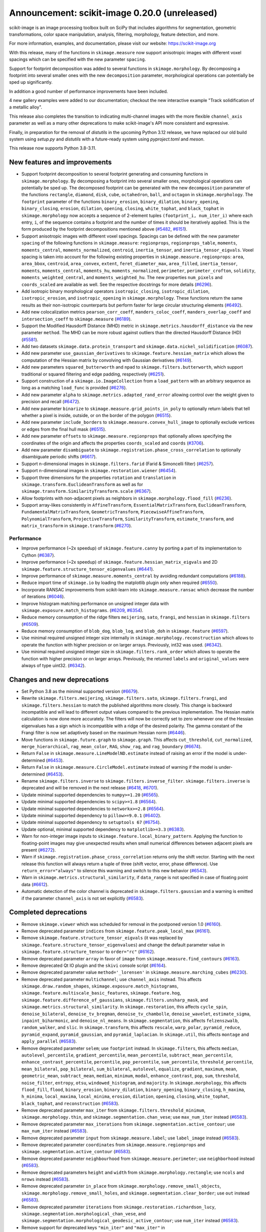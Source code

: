 Announcement: scikit-image 0.20.0 (unreleased)
==============================================

scikit-image is an image processing toolbox built on SciPy that includes algorithms
for segmentation, geometric transformations, color space manipulation,
analysis, filtering, morphology, feature detection, and more.

For more information, examples, and documentation, please visit our website:
https://scikit-image.org

With this release, many of the functions in ``skimage.measure`` now support
anisotropic images with different voxel spacings which can be specified with
the new parameter ``spacing``.

Support for footprint decomposition was added to several functions in
``skimage.morphology``. By decomposing a footprint into several smaller ones
with the new ``decomposition`` parameter, morphological operations can
potentially be sped up significantly.

In addition a good number of performance improvements have been included.

4 new gallery examples were added to our documentation; checkout the new
interactive example "Track solidification of a metallic alloy".

This release also completes the transition to indicating multi-channel images
with the more flexible ``channel_axis`` parameter as well as a many other
deprecations to make scikit-image's API more consistent and expressive.

Finally, in preparation for the removal of `distutils` in the upcoming Python 3.12
release, we have replaced our old build system using `setup.py` and `distutils` with
a future-ready system using `pyproject.toml` and `meson`.

This release now supports Python 3.8-3.11.

New features and improvements
-----------------------------
.. Anything new or improved - including performance - that is covered by our API.

- Support footprint decomposition to several footprint generating and consuming functions in ``skimage.morphology``.
  By decomposing a footprint into several smaller ones, morphological operations can potentially be sped up.
  The decomposed footprint can be generated with the new ``decomposition`` parameter of the functions ``rectangle``, ``diamond``, ``disk``, ``cube``, ``octahedron``, ``ball``, and ``octagon`` in ``skimage.morphology``.
  The ``footprint`` parameter of the functions ``binary_erosion``, ``binary_dilation``, ``binary_opening``, ``binary_closing``, ``erosion``, ``dilation``, ``opening``, ``closing``, ``white_tophat``, and ``black_tophat`` in ``skimage.morphology`` now accepts a sequence of 2-element tuples ``(footprint_i, num_iter_i)`` where each entry, ``i``, of the sequence contains a footprint and the number of times it should be iteratively applied. This is the form produced by the footprint decompositions mentioned above
  (`#5482 <https://github.com/scikit-image/scikit-image/pull/5482>`_, `#6151 <https://github.com/scikit-image/scikit-image/pull/6151>`_).
- Support anisotropic images with different voxel spacings.
  Spacings can be defined with the new parameter ``spacing`` of the following functions in ``skimage.measure``: ``regionprops``, ``regionprops_table``, ``moments``, ``moments_central``, ``moments_normalized``, ``centroid``, ``inertia_tensor``, and ``inertia_tensor_eigvals``.
  Voxel spacing is taken into account for the following existing properties in ``skimage.measure.regionprops``: ``area``, ``area_bbox``, ``centroid``, ``area_convex``, ``extent``, ``feret_diameter_max``, ``area_filled``, ``inertia_tensor``, ``moments``, ``moments_central``, ``moments_hu``, ``moments_normalized``, ``perimeter``, ``perimeter_crofton``, ``solidity``, ``moments_weighted_central``, and ``moments_weighted_hu``.
  The new properties ``num_pixels`` and ``coords_scaled`` are available as well.
  See the respective docstrings for more details
  (`#6296 <https://github.com/scikit-image/scikit-image/pull/6296>`_).
- Add isotropic binary morphological operators ``isotropic_closing``, ``isotropic_dilation``, ``isotropic_erosion``, and ``isotropic_opening`` in ``skimage.morphology``.
  These functions return the same results as their non-isotropic counterparts but perform faster for large circular structuring elements
  (`#6492 <https://github.com/scikit-image/scikit-image/pull/6492>`_).
- Add new colocalization metrics ``pearson_corr_coeff``, ``manders_coloc_coeff``, ``manders_overlap_coeff`` and ``intersection_coeff`` to ``skimage.measure``
  (`#6189 <https://github.com/scikit-image/scikit-image/pull/6189>`_).
- Support the Modified Hausdorff Distance (MHD) metric in ``skimage.metrics.hausdorff_distance`` via the new parameter ``method``.
  The MHD can be more robust against outliers than the directed Hausdorff Distance (HD)
  (`#5581 <https://github.com/scikit-image/scikit-image/pull/5581>`_).
- Add two datasets ``skimage.data.protein_transport`` and ``skimage.data.nickel_solidification``
  (`#6087 <https://github.com/scikit-image/scikit-image/pull/6087>`_).
- Add new parameter ``use_gaussian_derivatives`` to ``skimage.feature.hessian_matrix`` which allows the computation of the Hessian matrix by convolving with Gaussian derivatives
  (`#6149 <https://github.com/scikit-image/scikit-image/pull/6149>`_).
- Add new parameters ``squared_butterworth`` and ``npad`` to ``skimage.filters.butterworth``, which support traditional or squared filtering and edge padding, respectively
  (`#6251 <https://github.com/scikit-image/scikit-image/pull/6251>`_).
- Support construction of a ``skimage.io.ImageCollection`` from a ``load_pattern`` with an arbitrary sequence as long as a matching ``load_func`` is provided
  (`#6276 <https://github.com/scikit-image/scikit-image/pull/6276>`_).
- Add new parameter ``alpha`` to ``skimage.metrics.adapted_rand_error`` allowing control over the weight given to precision and recall
  (`#6472 <https://github.com/scikit-image/scikit-image/pull/6472>`_).
- Add new parameter ``binarize`` to ``skimage.measure.grid_points_in_poly`` to optionally return labels that tell whether a pixel is inside, outside, or on the border of the polygon
  (`#6515 <https://github.com/scikit-image/scikit-image/pull/6515>`_).
- Add new parameter ``include_borders`` to ``skimage.measure.convex_hull_image`` to optionally exclude vertices or edges from the final hull mask
  (`#6515 <https://github.com/scikit-image/scikit-image/pull/6515>`_).
- Add new parameter ``offsets`` to ``skimage.measure.regionprops`` that optionally allows specifying the coordinates of the origin and affects the properties ``coords_scaled`` and ``coords``
  (`#3706 <https://github.com/scikit-image/scikit-image/pull/3706>`_).
- Add new parameter ``disambiguate`` to ``skimage.registration.phase_cross_correlation`` to optionally disambiguate periodic shifts
  (`#6617 <https://github.com/scikit-image/scikit-image/pull/6617>`_).
- Support n-dimensional images in ``skimage.filters.farid`` (Farid & Simoncelli filter)
  (`#6257 <https://github.com/scikit-image/scikit-image/pull/6257>`_).
- Support n-dimensional images in ``skimage.restoration.wiener``
  (`#6454 <https://github.com/scikit-image/scikit-image/pull/6454>`_).
- Support three dimensions for the properties ``rotation`` and ``translation`` in ``skimage.transform.EuclideanTransform`` as well as for ``skimage.transform.SimilarityTransform.scale``
  (`#6367 <https://github.com/scikit-image/scikit-image/pull/6367>`_).
- Allow footprints with non-adjacent pixels as neighbors in ``skimage.morphology.flood_fill``
  (`#6236 <https://github.com/scikit-image/scikit-image/pull/6236>`_).
- Support array-likes consistently in ``AffineTransform``, ``EssentialMatrixTransform``, ``EuclideanTransform``, ``FundamentalMatrixTransform``, ``GeometricTransform``, ``PiecewiseAffineTransform``, ``PolynomialTransform``, ``ProjectiveTransform``, ``SimilarityTransform``, ``estimate_transform``, and ``matrix_transform`` in ``skimage.transform``
  (`#6270 <https://github.com/scikit-image/scikit-image/pull/6270>`_).

Performance
~~~~~~~~~~~
- Improve performance (~2x speedup) of ``skimage.feature.canny`` by porting a part of its implementation to Cython
  (`#6387 <https://github.com/scikit-image/scikit-image/pull/6387>`_).
- Improve performance (~2x speedup) of ``skimage.feature.hessian_matrix_eigvals`` and 2D ``skimage.feature.structure_tensor_eigenvalues``
  (`#6441 <https://github.com/scikit-image/scikit-image/pull/6441>`_).
- Improve performance of ``skimage.measure.moments_central`` by avoiding redundant computations
  (`#6188 <https://github.com/scikit-image/scikit-image/pull/6188>`_).
- Reduce import time of ``skimage.io`` by loading the matplotlib plugin only when required
  (`#6550 <https://github.com/scikit-image/scikit-image/pull/6550>`_).
- Incorporate RANSAC improvements from scikit-learn into ``skimage.measure.ransac`` which decrease the number of iterations
  (`#6046 <https://github.com/scikit-image/scikit-image/pull/6046>`_).
- Improve histogram matching performance on unsigned integer data with ``skimage.exposure.match_histograms``.
  (`#6209 <https://github.com/scikit-image/scikit-image/pull/6209>`_, `#6354 <https://github.com/scikit-image/scikit-image/pull/6354>`_).
- Reduce memory consumption of the ridge filters ``meijering``, ``sato``, ``frangi``, and ``hessian`` in ``skimage.filters``
  (`#6509 <https://github.com/scikit-image/scikit-image/pull/6509>`_).
- Reduce memory consumption of ``blob_dog``, ``blob_log``, and ``blob_doh`` in ``skimage.feature``
  (`#6597 <https://github.com/scikit-image/scikit-image/pull/6597>`_).
- Use minimal required unsigned integer size internally in ``skimage.morphology.reconstruction`` which allows to operate the function with higher precision or on larger arrays.
  Previously, int32 was used.
  (`#6342 <https://github.com/scikit-image/scikit-image/pull/6342>`_).
- Use minimal required unsigned integer size in ``skimage.filters.rank_order`` which allows to operate the function with higher precision or on larger arrays.
  Previously, the returned ``labels`` and ``original_values`` were always of type uint32.
  (`#6342 <https://github.com/scikit-image/scikit-image/pull/6342>`_).

Changes and new deprecations
----------------------------
- Set Python 3.8 as the minimal supported version
  (`#6679 <https://github.com/scikit-image/scikit-image/pull/6679>`_).
- Rewrite ``skimage.filters.meijering``, ``skimage.filters.sato``,
  ``skimage.filters.frangi``, and ``skimage.filters.hessian`` to match the published algorithms more closely.
  This change is backward incompatible and will lead to different output values compared to the previous implementation.
  The Hessian matrix calculation is now done more accurately.
  The filters will now be correctly set to zero whenever one of the Hessian eigenvalues has a sign which is incompatible with a ridge of the desired polarity.
  The gamma constant of the Frangi filter is now set adaptively based on the maximum Hessian norm
  (`#6446 <https://github.com/scikit-image/scikit-image/pull/6446>`_).
- Move functions in ``skimage.future.graph`` to ``skimage.graph``. This affects ``cut_threshold``, ``cut_normalized``, ``merge_hierarchical``, ``rag_mean_color``, ``RAG``, ``show_rag``, and ``rag_boundary``
  (`#6674 <https://github.com/scikit-image/scikit-image/pull/6674>`_).
- Return ``False`` in ``skimage.measure.LineModelND.estimate`` instead of raising an error if the model is under-determined
  (`#6453 <https://github.com/scikit-image/scikit-image/pull/6453>`_).
- Return ``False`` in ``skimage.measure.CircleModel.estimate`` instead of warning if the model is under-determined
  (`#6453 <https://github.com/scikit-image/scikit-image/pull/6453>`_).
- Rename ``skimage.filters.inverse`` to ``skimage.filters.inverse_filter``.
  ``skimage.filters.inverse`` is deprecated and will be removed in the next release
  (`#6418 <https://github.com/scikit-image/scikit-image/pull/6418>`_, `#6701 <https://github.com/scikit-image/scikit-image/pull/6701>`_).
- Update minimal supported dependencies to ``numpy>=1.20``
  (`#6565 <https://github.com/scikit-image/scikit-image/pull/6565>`_).
- Update minimal supported dependencies to ``scipy>=1.8``
  (`#6564 <https://github.com/scikit-image/scikit-image/pull/6564>`_).
- Update minimal supported dependencies to ``networkx>=2.8``
  (`#6564 <https://github.com/scikit-image/scikit-image/pull/6564>`_).
- Update minimal supported dependency to ``pillow>=9.0.1``
  (`#6402 <https://github.com/scikit-image/scikit-image/pull/6402>`_).
- Update minimal supported dependency to ``setuptools 67``
  (`#6754 <https://github.com/scikit-image/scikit-image/pull/6754>`_).
- Update optional, minimal supported dependency to ``matplotlib>=3.3``
  (`#6383 <https://github.com/scikit-image/scikit-image/pull/6383>`_).
- Warn for non-integer image inputs to ``skimage.feature.local_binary_pattern``.
  Applying the function to floating-point images may give unexpected results when small numerical differences between adjacent pixels are present
  (`#6272 <https://github.com/scikit-image/scikit-image/pull/6272>`_).
- Warn if ``skimage.registration.phase_cross_correlation`` returns only the shift vector.
  Starting with the next release this function will always return a tuple of three (shift vector, error, phase difference).
  Use ``return_error="always"`` to silence this warning and switch to this new behavior
  (`#6543 <https://github.com/scikit-image/scikit-image/pull/6543>`_).
- Warn in ``skimage.metrics.structural_similarity``, if ``data_range`` is not specified in case of floating point data
  (`#6612 <https://github.com/scikit-image/scikit-image/pull/6612>`_).
- Automatic detection of the color channel is deprecated in ``skimage.filters.gaussian`` and a warning is emitted if the parameter ``channel_axis`` is not set explicitly
  (`#6583 <https://github.com/scikit-image/scikit-image/pull/6583>`_).

Completed deprecations
----------------------
- Remove ``skimage.viewer`` which was scheduled for removal in the postponed version 1.0
  (`#6160 <https://github.com/scikit-image/scikit-image/pull/6160>`_).
- Remove deprecated parameter ``indices`` from ``skimage.feature.peak_local_max``
  (`#6161 <https://github.com/scikit-image/scikit-image/pull/6161>`_).
- Remove ``skimage.feature.structure_tensor_eigvals`` (it was replaced by ``skimage.feature.structure_tensor_eigenvalues``) and change the default parameter value in ``skimage.feature.structure_tensor`` to ``order="rc"``
  (`#6162 <https://github.com/scikit-image/scikit-image/pull/6162>`_).
- Remove deprecated parameter ``array`` in favor of ``image`` from ``skimage.measure.find_contours``
  (`#6163 <https://github.com/scikit-image/scikit-image/pull/6163>`_).
- Remove deprecated Qt IO plugin and the ``skivi`` console script
  (`#6164 <https://github.com/scikit-image/scikit-image/pull/6164>`_).
- Remove deprecated parameter value ``method='_lorensen'`` in ``skimage.measure.marching_cubes``
  (`#6230 <https://github.com/scikit-image/scikit-image/pull/6230>`_).
- Remove deprecated parameter ``multichannel``; use ``channel_axis`` instead.
  This affects ``skimage.draw.random_shapes``, ``skimage.exposure.match_histograms``, ``skimage.feature.multiscale_basic_features``, ``skimage.feature.hog``, ``skimage.feature.difference_of_gaussians``, ``skimage.filters.unsharp_mask``, and ``skimage.metrics.structural_similarity``.
  In ``skimage.restoration``, this affects ``cycle_spin``, ``denoise_bilateral``, ``denoise_tv_bregman``, ``denoise_tv_chambolle``, ``denoise_wavelet``, ``estimate_sigma``, ``inpaint_biharmonic``, and ``denoise_nl_means``.
  In ``skimage.segmentation``, this affects ``felzenszwalb``, ``random_walker``, and ``slic``.
  In ``skimage.transform``, this affects ``rescale``, ``warp_polar``, ``pyramid_reduce``, ``pyramid_expand``, ``pyramid_gaussian``, and ``pyramid_laplacian``.
  In ``skimage.util``, this affects ``montage`` and ``apply_parallel``
  (`#6583 <https://github.com/scikit-image/scikit-image/pull/6583>`_).
- Remove deprecated parameter ``selem``; use ``footprint`` instead.
  In ``skimage.filters``, this affects ``median``, ``autolevel_percentile``, ``gradient_percentile``, ``mean_percentile``, ``subtract_mean_percentile``, ``enhance_contrast_percentile``, ``percentile``, ``pop_percentile``, ``sum_percentile``, ``threshold_percentile``, ``mean_bilateral``, ``pop_bilateral``, ``sum_bilateral``, ``autolevel``, ``equalize``, ``gradient``, ``maximum``, ``mean``, ``geometric_mean``, ``subtract_mean``, ``median``, ``minimum``, ``modal``, ``enhance_contrast``, ``pop``, ``sum``, ``threshold``, ``noise_filter``, ``entropy``, ``otsu``, ``windowed_histogram``, and ``majority``.
  In ``skimage.morphology``, this affects ``flood_fill``, ``flood``, ``binary_erosion``, ``binary_dilation``, ``binary_opening``, ``binary_closing``, ``h_maxima``, ``h_minima``, ``local_maxima``, ``local_minima``, ``erosion``, ``dilation``, ``opening``, ``closing``, ``white_tophat``, ``black_tophat``, and ``reconstruction``
  (`#6583 <https://github.com/scikit-image/scikit-image/pull/6583>`_).
- Remove deprecated parameter ``max_iter`` from ``skimage.filters.threshold_minimum``, ``skimage.morphology.thin``, and ``skimage.segmentation.chan_vese``;
  use ``max_num_iter`` instead
  (`#6583 <https://github.com/scikit-image/scikit-image/pull/6583>`_).
- Remove deprecated parameter ``max_iterations`` from ``skimage.segmentation.active_contour``;
  use ``max_num_iter`` instead
  (`#6583 <https://github.com/scikit-image/scikit-image/pull/6583>`_).
- Remove deprecated parameter ``input`` from ``skimage.measure.label``;
  use ``label_image`` instead
  (`#6583 <https://github.com/scikit-image/scikit-image/pull/6583>`_).
- Remove deprecated parameter ``coordinates`` from ``skimage.measure.regionprops`` and ``skimage.segmentation.active_contour``
  (`#6583 <https://github.com/scikit-image/scikit-image/pull/6583>`_).
- Remove deprecated parameter ``neighbourhood`` from ``skimage.measure.perimeter``;
  use ``neighborhood`` instead
  (`#6583 <https://github.com/scikit-image/scikit-image/pull/6583>`_).
- Remove deprecated parameters ``height`` and ``width`` from ``skimage.morphology.rectangle``;
  use ``ncols`` and ``nrows`` instead
  (`#6583 <https://github.com/scikit-image/scikit-image/pull/6583>`_).
- Remove deprecated parameter ``in_place`` from ``skimage.morphology.remove_small_objects``, ``skimage.morphology.remove_small_holes``, and ``skimage.segmentation.clear_border``; use ``out`` instead
  (`#6583 <https://github.com/scikit-image/scikit-image/pull/6583>`_).
- Remove deprecated parameter ``iterations`` from ``skimage.restoration.richardson_lucy``, ``skimage.segmentation.morphological_chan_vese``, and ``skimage.segmentation.morphological_geodesic_active_contour``; use ``num_iter`` instead
  (`#6583 <https://github.com/scikit-image/scikit-image/pull/6583>`_).
- Remove support for deprecated keys ``"min_iter"`` and ``"max_iter"`` in ``skimage.restoration.unsupervised_wiener``'s parameter ``user_params``; use ``"min_num_iter"`` and ``"max_num_iter"`` instead
  (`#6583 <https://github.com/scikit-image/scikit-image/pull/6583>`_).
- Remove deprecated functions ``greycomatrix`` and ``greycoprops`` from ``skimage.feature``
  (`#6583 <https://github.com/scikit-image/scikit-image/pull/6583>`_).
- Remove deprecated submodules ``skimage.morphology.grey`` and ``skimage.morphology.greyreconstruct``; use ``skimage.morphology`` instead
  (`#6583 <https://github.com/scikit-image/scikit-image/pull/6583>`_).
- Remove deprecated submodule ``skimage.morphology.selem``; use ``skimage.morphology.footprints`` instead
  (`#6583 <https://github.com/scikit-image/scikit-image/pull/6583>`_).
- Remove deprecated ``skimage.future.graph.ncut`` (it was replaced by ``skimage.graph.cut_normalized``)
  (`#6685 <https://github.com/scikit-image/scikit-image/pull/6685>`_).

Bug fixes
---------
.. Only fixes to unexpected behavior in our public API. Exclude things such as fixes to the CI or documentation.

- Fix round-off error in ``skimage.exposure.adjust_gamma``
  (`#6285 <https://github.com/scikit-image/scikit-image/pull/6285>`_).
- Round and convert output coordinates of ``skimage.draw.rectangle`` to ``int`` even if the input coordinates use ``float``.
  This fix ensures that the output can be used for indexing similar to other draw functions
  (`#6501 <https://github.com/scikit-image/scikit-image/pull/6501>`_).
- Avoid unexpected exclusion of peaks near the image border in ``skimage.feature.peak_local_max`` if the peak value is smaller 0
  (`#6502 <https://github.com/scikit-image/scikit-image/pull/6502>`_).
- Avoid anti-aliasing in ``skimage.transform.resize`` by default when using nearest neighbor interpolation (``order == 0``) with an integer input data type
  (`#6503 <https://github.com/scikit-image/scikit-image/pull/6503>`_).
- Use mask during rescaling in ``skimage.segmentation.slic``.
  Previously, the mask was ignored when rescaling the image to make choice of compactness insensitive to the image values.
  The new behavior makes it possible to mask values such as `numpy.nan` or `numpy.infinity`.
  Additionally, raise an error if the input ``image`` has two dimensions and a ``channel_axis`` is specified - indicating that the image is multi-channel
  (`#6525 <https://github.com/scikit-image/scikit-image/pull/6525>`_).
- Fix unexpected error when passing a tuple to the parameter ``exclude_border`` in ``skimage.feature.blog_dog`` and ``skimage.feature.blob_log``
  (`#6533 <https://github.com/scikit-image/scikit-image/pull/6533>`_).
- Raise a specific error message in ``skimage.segmentation.random_walker`` if no seeds are provided as positive values in the parameter ``labels``
  (`#6562 <https://github.com/scikit-image/scikit-image/pull/6562>`_).
- Raise a specific error message when accessing region properties from ``skimage.measure.regionprops`` when the required  ``intensity_image`` is unavailable
  (`#6584 <https://github.com/scikit-image/scikit-image/pull/6584>`_).
- Avoid errors in ``skimage.feature.ORB.detect_and_extract`` by breaking early if the octave image is too small
  (`#6590 <https://github.com/scikit-image/scikit-image/pull/6590>`_).
- Fix ``skimage.restoration.inpaint_biharmonic`` for images with Fortran-ordered memory layout
  (`#6263 <https://github.com/scikit-image/scikit-image/pull/6263>`_).
- Fix automatic detection of the color channel in ``skimage.filters.gaussian`` (this behavior is deprecated, see new deprecations)
  (`#6583 <https://github.com/scikit-image/scikit-image/pull/6583>`_).
- Fix stacklevel of warning in ``skimage.color.lab2rgb``
  (`#6616 <https://github.com/scikit-image/scikit-image/pull/6616>`_).
- Fix the order of return values for ``skimage.feature.hessian_matrix`` and raise an error if ``order='xy'`` is requested for images with more than 2 dimensions
  (`#6624 <https://github.com/scikit-image/scikit-image/pull/6624>`_).
- Fix misleading exception in functions in ``skimage.filters.rank`` that did
  not mention that 2D images are also supported
  (`#6666 <https://github.com/scikit-image/scikit-image/pull/6666>`_).
- Fix in-place merging of wheights in ``skimage.graph.RAG.merge_nodes``
  (`#6692 <https://github.com/scikit-image/scikit-image/pull/6692>`_).
- Fix growing memory error and silence compiler warning in internal ``heappush`` function
  (`#6727 <https://github.com/scikit-image/scikit-image/pull/6727>`_).
- Fix compiliation warning about struct initialization in `Cascade.detect_multi_scale`
  (`#6728 <https://github.com/scikit-image/scikit-image/pull/6728>`_).

Documentation
-------------
.. Everything regarding the documentation that is visible to users.

New
~~~
- Add gallery example "Decompose flat footprints (structuring elements)"
  (`#6151 <https://github.com/scikit-image/scikit-image/pull/6151>`_).
- Add gallery example "Butterworth Filters" and improve docstring of ``skimage.filters.butterworth``
  (`#6251 <https://github.com/scikit-image/scikit-image/pull/6251>`_).
- Add gallery example "Render text onto an image"
  (`#6431 <https://github.com/scikit-image/scikit-image/pull/6431>`_).
- Add gallery example "Track solidification of a metallic alloy"
  (`#6469 <https://github.com/scikit-image/scikit-image/pull/6469>`_).
- Add gallery example "Colocalization metrics"
  (`#6189 <https://github.com/scikit-image/scikit-image/pull/6189>`_).
- Add support page (``.github/SUPPORT.md``) to help users from GitHub find appropriate support resources
  (`#6171 <https://github.com/scikit-image/scikit-image/pull/6171>`_, `#6575 <https://github.com/scikit-image/scikit-image/pull/6575>`_).
- Add ``CITATION.bib`` to repository to help with citing scikit-image
  (`#6195 <https://github.com/scikit-image/scikit-image/pull/6195>`_).
- Add usage instructions for new Meson-based build system with ``dev.py``
  (`#6600 <https://github.com/scikit-image/scikit-image/pull/6600>`_).

Improved & updated
~~~~~~~~~~~~~~~~~~
- Improve gallery example "Measure perimeters with different estimators"
  (`#6200 <https://github.com/scikit-image/scikit-image/pull/6200>`_, `#6121 <https://github.com/scikit-image/scikit-image/pull/6121>`_).
- Adapt gallery example "Build image pyramids" to more diversified shaped images and downsample factors
  (`#6293 <https://github.com/scikit-image/scikit-image/pull/6293>`_).
- Adapt gallery example "Explore 3D images (of cells)" with interactive slice explorer using plotly
  (`#4953 <https://github.com/scikit-image/scikit-image/pull/4953>`_).
- Clarify meaning of the ``weights`` term and rewrite docstrings of ``skimage.restoration.denoise_tv_bregman`` and ``skimage.restoration.denoise_tv_chambolle``
  (`#6544 <https://github.com/scikit-image/scikit-image/pull/6544>`_).
- Describe the behavior of ``skimage.io.MultiImage`` more precisely in its docstring
  (`#6290 <https://github.com/scikit-image/scikit-image/pull/6290>`_, `#6292 <https://github.com/scikit-image/scikit-image/pull/6292>`_).
- Clarify that the enabled ``watershed_line`` parameter will not catch borders between adjacent marker regions in ``skimage.segmentation.watershed``
  (`#6280 <https://github.com/scikit-image/scikit-image/pull/6280>`_).
- Clarify that ``skimage.morphology.skeletonize`` accepts an ``image`` of any input type
  (`#6322 <https://github.com/scikit-image/scikit-image/pull/6322>`_).
- Use gridded thumbnails in our gallery to demonstrate the different images and datasets available in ``skimage.data``
  (`#6298 <https://github.com/scikit-image/scikit-image/pull/6298>`_, `#6300 <https://github.com/scikit-image/scikit-image/pull/6300>`_, `#6301 <https://github.com/scikit-image/scikit-image/pull/6301>`_).
- Tweak ``balance`` in the docstring example of ``skimage.restoration.wiener`` for a less blurry result
  (`#6265 <https://github.com/scikit-image/scikit-image/pull/6265>`_).
- Document support for Path objects in ``skimage.io.imread`` and ``skimage.io.imsave``
  (`#6361 <https://github.com/scikit-image/scikit-image/pull/6361>`_).
- Improve error message in ``skimage.filters.threshold_multiotsu`` if the discretized image cannot be thresholded
  (`#6375 <https://github.com/scikit-image/scikit-image/pull/6375>`_).
- Show original unlabeled image as well in the gallery example "Expand segmentation labels without overlap"
  (`#6396 <https://github.com/scikit-image/scikit-image/pull/6396>`_).
- Document refactoring of ``grey*`` to ``skimage.feature.graymatrix`` and ``skimage.feature.graycoprops`` in the release 0.19
  (`#6420 <https://github.com/scikit-image/scikit-image/pull/6420>`_).
- Document inclusion criteria for new functionality in core developer guide
  (`#6488 <https://github.com/scikit-image/scikit-image/pull/6488>`_).
- Print the number of segments after applying the Watershed in the gallery example "Comparison of segmentation and superpixel algorithms"
  (`#6535 <https://github.com/scikit-image/scikit-image/pull/6535>`_).
- Replace issue templates with issue forms
  (`#6554 <https://github.com/scikit-image/scikit-image/pull/6554>`_, `#6576 <https://github.com/scikit-image/scikit-image/pull/6576>`_).
- Expand reviewer guidelines in pull request template
  (`#6208 <https://github.com/scikit-image/scikit-image/pull/6208>`_).
- Provide pre-commit PR instructions in pull request template
  (`#6578 <https://github.com/scikit-image/scikit-image/pull/6578>`_).
- Warn about and explain the handling of floating-point data in the docstring of ``skimage.metricts.structural_similarity``
  (`#6595 <https://github.com/scikit-image/scikit-image/pull/6595>`_).
- Fix intensity autoscaling in animated ``imshow`` in gallery example "Measure fluorescence intensity at the nuclear envelope"
  (`#6599 <https://github.com/scikit-image/scikit-image/pull/6599>`_).
- Clarify dependency on ``scikit-image[data]`` and pooch in ``INSTALL.rst``
  (`#6619 <https://github.com/scikit-image/scikit-image/pull/6619>`_).
- Don't use confusing loop in installation instructions for conda
  (`#6672 <https://github.com/scikit-image/scikit-image/pull/6672>`_).
- Document value ranges of L*a*b* and L*Ch in ``lab2xyz``, ``rgb2lab``, ``lab2lch``, and ``lch2lab`` in ``skimage.color``
  (`#6688 <https://github.com/scikit-image/scikit-image/pull/6688>`_, `#6697 <https://github.com/scikit-image/scikit-image/pull/6697>`_, `#6719 <https://github.com/scikit-image/scikit-image/pull/6719>`_).
- Use more consistent style in docstring of ``skimage.feature.local_binary_pattern``
  (`#6736 <https://github.com/scikit-image/scikit-image/pull/6736>`_).

Fixes, spelling & minor tweaks
~~~~~~~~~~~~~~~~~~~~~~~~~~~~~~
- Remove deprecated reference and use ``skimage.measure.marching_cubes`` in gallery example "Marching Cubes"
  (`#6377 <https://github.com/scikit-image/scikit-image/pull/6377>`_).
- List only the two primary OS-independent methods of installing scikit-image
  (`#6557 <https://github.com/scikit-image/scikit-image/pull/6557>`_, `#6560 <https://github.com/scikit-image/scikit-image/pull/6560>`_).
- Fix description of ``connectivity`` parameter in the docstring of ``skimage.morphology.flood``
  (`#6534 <https://github.com/scikit-image/scikit-image/pull/6534>`_).
- Fix formatting in the docstring of ``skimage.metrics.hausdorff_distance``
  (`#6203 <https://github.com/scikit-image/scikit-image/pull/6203>`_).
- Fix typo in docstring of ``skimage.measure.moments_hu``
  (`#6016 <https://github.com/scikit-image/scikit-image/pull/6016>`_).
- Fix formatting of mode parameter in ``skimage.util.random_noise``
  (`#6532 <https://github.com/scikit-image/scikit-image/pull/6532>`_).
- Fix broken links in SKIP 3
  (`#6445 <https://github.com/scikit-image/scikit-image/pull/6445>`_).
- Fix broken link in docstring of ``skimage.filters.sobel``
  (`#6474 <https://github.com/scikit-image/scikit-image/pull/6474>`_).
- Change "neighbour" to EN-US spelling "neighbor"
  (`#6204 <https://github.com/scikit-image/scikit-image/pull/6204>`_).
- Add missing copyrights to LICENSE.txt and use formatting according to SPDX identifiers
  (`#6419 <https://github.com/scikit-image/scikit-image/pull/6419>`_).
- Include ``skimage.morphology.footprint_from_sequence`` in the public API documentation
  (`#6555 <https://github.com/scikit-image/scikit-image/pull/6555>`_).
- Correct note about return type in the docstring of ``skimage.exposure.rescale_intensity``
  (`#6582 <https://github.com/scikit-image/scikit-image/pull/6582>`_).
- Stop using the ``git://`` connection protocol and remove references to it
  (`#6201 <https://github.com/scikit-image/scikit-image/pull/6201>`_, `#6283 <https://github.com/scikit-image/scikit-image/pull/6283>`_).
- Update scikit-image's mailing addresses to the new domain discuss.scientific-python.org
  (`#6255 <https://github.com/scikit-image/scikit-image/pull/6255>`_).
- Remove references to deprecated mailing list in ``doc/source/user_guide/getting_help.rst``
  (`#6575 <https://github.com/scikit-image/scikit-image/pull/6575>`_).
- Use "center" in favor of "centre", and "color" in favor of "colour" gallery examples
  (`#6421 <https://github.com/scikit-image/scikit-image/pull/6421>`_, `#6422 <https://github.com/scikit-image/scikit-image/pull/6422>`_).
- Replace reference to ``api_changes.rst`` with ``release_dev.rst``
  (`#6495 <https://github.com/scikit-image/scikit-image/pull/6495>`_).
- Clarify header pointing to notes for latest version released
  (`#6508 <https://github.com/scikit-image/scikit-image/pull/6508>`_).
- Add missing spaces to error message in ``skimage.measure.regionprops``
  (`#6545 <https://github.com/scikit-image/scikit-image/pull/6545>`_).
- Apply codespell to fix common spelling mistakes
  (`#6537 <https://github.com/scikit-image/scikit-image/pull/6537>`_).
- Add missing space in math directive in normalized_mutual_information's docstring
  (`#6549 <https://github.com/scikit-image/scikit-image/pull/6549>`_).
- Fix lengths of docstring heading underline in ``skimage.morphology.isotropic_`` functions
  (`#6628 <https://github.com/scikit-image/scikit-image/pull/6628>`_).
- Fix plot order due to duplicate examples with the file name ``plot_thresholding.py``
  (`#6644 <https://github.com/scikit-image/scikit-image/pull/6644>`_).
- Get rid of numpy deprecation warning in gallery example ``plot_equalize``
  (`#6650 <https://github.com/scikit-image/scikit-image/pull/6650>`_).
- Fix swapping of opening and closing in gallery example ``plot_rank_filters``
  (`#6652 <https://github.com/scikit-image/scikit-image/pull/6652>`_).
- Get rid of numpy deprecation warning in gallery example ``in plot_log_gamma.py``
  (`#6655 <https://github.com/scikit-image/scikit-image/pull/6655>`_).
- Remove warnings and unnecessary messages in gallery example "Tinting gray-scale images"
  (`#6656 <https://github.com/scikit-image/scikit-image/pull/6656>`_).
- Update the contribution guide to recommend creating the virtualenv outside the source tree
  (`#6675 <https://github.com/scikit-image/scikit-image/pull/6675>`_).
- Fix typo in docstring of ``skimage.data.coffee``
  (`#6740 <https://github.com/scikit-image/scikit-image/pull/6740>`_).
- Add missing backtick in docstring of ``skimage.graph.merge_nodes``
  (`#6741 <https://github.com/scikit-image/scikit-image/pull/6741>`_).
- Fix typo in ``skimage.metrics.variation_of_information``
  (`#6768 <https://github.com/scikit-image/scikit-image/pull/6768>`_).

Other and development related updates
-------------------------------------
.. Everything invisible to a user of scikit-image or not covered in the above section. These changes probably not interesting to users.

Governance & planning
~~~~~~~~~~~~~~~~~~~~~
- Add draft of SKIP 4 "Transitioning to scikit-image 2.0"
  (`#6339 <https://github.com/scikit-image/scikit-image/pull/6339>`_, `#6353 <https://github.com/scikit-image/scikit-image/pull/6353>`_).

Maintenance
~~~~~~~~~~~
- Prepare release notes for v0.20.0
  (`#6556 <https://github.com/scikit-image/scikit-image/pull/6556>`_, `#6766 <https://github.com/scikit-image/scikit-image/pull/6766>`_).
- Add and test alternative build system based on Meson as an alternative to the deprecated distutils system
  (`#6536 <https://github.com/scikit-image/scikit-image/pull/6536>`_).
- Use ``cnp.float32_t`` and ``cnp.float64_t`` over ``float`` and ``double`` in Cython code
  (`#6303 <https://github.com/scikit-image/scikit-image/pull/6303>`_).
- Move ``skimage/measure/mc_meta`` folder into ``tools/precompute/`` folder to avoid its unnecessary distribution to users
  (`#6294 <https://github.com/scikit-image/scikit-image/pull/6294>`_).
- Remove unused function ``getLutNames`` in ``tools/precompute/mc_meta/createluts.py``
  (`#6294 <https://github.com/scikit-image/scikit-image/pull/6294>`_).
- Point urls for data files to a specific commit
  (`#6297 <https://github.com/scikit-image/scikit-image/pull/6297>`_).
- Drop Codecov badge from project README
  (`#6302 <https://github.com/scikit-image/scikit-image/pull/6302>`_).
- Remove undefined reference to ``'python_to_notebook'`` in ``doc/ext/notebook_doc.py``
  (`#6307 <https://github.com/scikit-image/scikit-image/pull/6307>`_).
- Parameterize tests in ``skimage.measure.tests.test_moments``
  (`#6323 <https://github.com/scikit-image/scikit-image/pull/6323>`_).
- Avoid unnecessary copying in ``skimage.morphology.skeletonize`` and update code style and tests
  (`#6327 <https://github.com/scikit-image/scikit-image/pull/6327>`_).
- Fix typo in ``_probabilistic_hough_line``
  (`#6373 <https://github.com/scikit-image/scikit-image/pull/6373>`_).
- Derive OBJECT_COLUMNS from COL_DTYPES in ``skimage.measure._regionprops``
  (`#6389 <https://github.com/scikit-image/scikit-image/pull/6389>`_).
- Support ``loadtxt`` of NumPy 1.23 with ``skimage/feature/orb_descriptor_positions.txt``
  (`#6400 <https://github.com/scikit-image/scikit-image/pull/6400>`_).
- Exclude pillow 9.1.1 from supported requirements
  (`#6384 <https://github.com/scikit-image/scikit-image/pull/6384>`_).
- Use the same numpy version dependencies for building as used by default
  (`#6409 <https://github.com/scikit-image/scikit-image/pull/6409>`_).
- Forward-port v0.19.1 and v0.19.2 release notes
  (`#6253 <https://github.com/scikit-image/scikit-image/pull/6253>`_).
- Forward-port v0.19.3 release notes
  (`#6416 <https://github.com/scikit-image/scikit-image/pull/6416>`_).
- Exclude submodules of ``doc.*`` from package install
  (`#6428 <https://github.com/scikit-image/scikit-image/pull/6428>`_).
- Substitute deprecated ``vertices`` with ``simplices`` in ``skimage.transform._geometric``
  (`#6430 <https://github.com/scikit-image/scikit-image/pull/6430>`_).
- Fix minor typo in ``skimage.filters.sato``
  (`#6434 <https://github.com/scikit-image/scikit-image/pull/6434>`_).
- Simplify sort-by-absolute-value in ridge filters
  (`#6440 <https://github.com/scikit-image/scikit-image/pull/6440>`_).
- Removed completed items in ``TODO.txt``
  (`#6442 <https://github.com/scikit-image/scikit-image/pull/6442>`_).
- Remove duplicate import in ``skimage.feature._canny``
  (`#6457 <https://github.com/scikit-image/scikit-image/pull/6457>`_).
- Use ``with open(...) as f`` instead of ``f = open(...)``
  (`#6458 <https://github.com/scikit-image/scikit-image/pull/6458>`_).
- Use context manager when possible
  (`#6484 <https://github.com/scikit-image/scikit-image/pull/6484>`_).
- Use ``broadcast_to`` instead of ``as_strided`` to generate broadcasted arrays
  (`#6476 <https://github.com/scikit-image/scikit-image/pull/6476>`_).
- Use ``moving_image`` in docstring of ``skimage.registration._optical_flow._tvl1``
  (`#6480 <https://github.com/scikit-image/scikit-image/pull/6480>`_).
- Use ``pyplot.get_cmap`` instead of deprecated ``cm.get_cmap`` in ``skimage.future.graph.show_rag`` for compatibility with matplotlib 3.3 to 3.6
  (`#6483 <https://github.com/scikit-image/scikit-image/pull/6483>`_, `#6490 <https://github.com/scikit-image/scikit-image/pull/6490>`_).
- Update ``plot_euler_number.py`` for maplotlib 3.6 compatibility
  (`#6522 <https://github.com/scikit-image/scikit-image/pull/6522>`_).
- Make non-functional change to build.txt to fix cache issue on CircleCI
  (`#6528 <https://github.com/scikit-image/scikit-image/pull/6528>`_).
- Update deprecated field ``license_file`` to ``license_files`` in ``setup.cfg``
  (`#6529 <https://github.com/scikit-image/scikit-image/pull/6529>`_).
- Ignore codespell fixes with git blame
  (`#6539 <https://github.com/scikit-image/scikit-image/pull/6539>`_).
- Remove ``FUNDING.yml`` in preference of org version
  (`#6553 <https://github.com/scikit-image/scikit-image/pull/6553>`_).
- Handle pending changes to ``tifffile.imwrite`` defaults and avoid test warnings
  (`#6460 <https://github.com/scikit-image/scikit-image/pull/6460>`_).
- Handle deprecation by updating to ``networkx.to_scipy_sparse_array``
  (`#6564 <https://github.com/scikit-image/scikit-image/pull/6564>`_).
- Update minimum supported numpy, scipy, and networkx
  (`#6385 <https://github.com/scikit-image/scikit-image/pull/6385>`_).
- Apply linting results after enabling pre-commit in CI
  (`#6568 <https://github.com/scikit-image/scikit-image/pull/6568>`_).
- Refactor lazy loading to use stubs & lazy_loader package
  (`#6577 <https://github.com/scikit-image/scikit-image/pull/6577>`_).
- Update sphinx configuration
  (`#6579 <https://github.com/scikit-image/scikit-image/pull/6579>`_).
- Update ``pyproject.toml`` to support Python 3.11 and to fix 32-bit pinned packages on Windows
  (`#6519 <https://github.com/scikit-image/scikit-image/pull/6519>`_).
- Update primary email address in mailmap entry for grlee77
  (`#6639 <https://github.com/scikit-image/scikit-image/pull/6639>`_).
- Handle new warnings introduced in NumPy 1.24
  (`#6637 <https://github.com/scikit-image/scikit-image/pull/6637>`_).
- Remove unnecessary dependency on ninja in ``pyproject.toml``
  (`#6634 <https://github.com/scikit-image/scikit-image/pull/6634>`_).
- Pin to latest meson-python ``>=0.11.0``
  (`#6627 <https://github.com/scikit-image/scikit-image/pull/6627>`_).
- Increase warning stacklevel by 1 in ``skimage.color.lab2xyz``
  (`#6613 <https://github.com/scikit-image/scikit-image/pull/6613>`_).
- Update OpenBLAS to v0.3.17
  (`#6607 <https://github.com/scikit-image/scikit-image/pull/6607>`_, `#6610 <https://github.com/scikit-image/scikit-image/pull/6610>`_).
- Fix Meson build on windows in sync with SciPy
  (`#6609 <https://github.com/scikit-image/scikit-image/pull/6609>`_).
- Set ``check: true`` for ``run_command`` in ``skimage/meson.build``
  (`#6606 <https://github.com/scikit-image/scikit-image/pull/6606>`_).
- Add ``dev.py`` and setup commands
  (`#6600 <https://github.com/scikit-image/scikit-image/pull/6600>`_).
- Organize ``dev.py`` commands into sections
  (`#6629 <https://github.com/scikit-image/scikit-image/pull/6629>`_).
- Remove thumbnail_size in config since sphinx-gallery>=0.9.0
  (`#6647 <https://github.com/scikit-image/scikit-image/pull/6647>`_).
- Add new test cases for ``skimage.transform.resize``
  (`#6669 <https://github.com/scikit-image/scikit-image/pull/6669>`_).
- Use meson-python main branch
  (`#6671 <https://github.com/scikit-image/scikit-image/pull/6671>`_).
- Simplify QhullError import
  (`#6677 <https://github.com/scikit-image/scikit-image/pull/6677>`_).
- Remove old SciPy cruft
  (`#6678 <https://github.com/scikit-image/scikit-image/pull/6678>`_, `#6681 <https://github.com/scikit-image/scikit-image/pull/6681>`_).
- Remove old references to imread package
  (`#6680 <https://github.com/scikit-image/scikit-image/pull/6680>`_).
- Remove pillow cruft (and a few other cleanups)
  (`#6683 <https://github.com/scikit-image/scikit-image/pull/6683>`_).
- Remove leftover ``gtk_plugin.ini``
  (`#6686 <https://github.com/scikit-image/scikit-image/pull/6686>`_).
- Prepare v0.20.0rc0
  (`#6706 <https://github.com/scikit-image/scikit-image/pull/6706>`_).
- Remove pre-release suffix for for Python 3.11
  (`#6709 <https://github.com/scikit-image/scikit-image/pull/6709>`_).
- Loosen tests for SciPy 1.10
  (`#6715 <https://github.com/scikit-image/scikit-image/pull/6715>`_).
- Specify C flag only if supported by compiler
  (`#6716 <https://github.com/scikit-image/scikit-image/pull/6716>`_).
- Extract version info from ``skimage/__init__.py`` in ``skimage/meson.build``
  (`#6723 <https://github.com/scikit-image/scikit-image/pull/6723>`_).
- Fix Cython errors/warnings
  (`#6725 <https://github.com/scikit-image/scikit-image/pull/6725>`_).
- Generate pyproject deps from requirements
  (`#6726 <https://github.com/scikit-image/scikit-image/pull/6726>`_).
- MAINT: Use ``uintptr_t`` to calculate new heap ptr positions
  (`#6734 <https://github.com/scikit-image/scikit-image/pull/6734>`_).
- Bite the bullet: remove distutils and setup.py
  (`#6738 <https://github.com/scikit-image/scikit-image/pull/6738>`_).
- Use meson-python developer version
  (`#6753 <https://github.com/scikit-image/scikit-image/pull/6753>`_).
- Require ``setuptools`` 65.6+
  (`#6751 <https://github.com/scikit-image/scikit-image/pull/6751>`_).
- Remove ``setup.cfg``, use ``pyproject.toml`` instead
  (`#6758 <https://github.com/scikit-image/scikit-image/pull/6758>`_).
- Update ``pyproject.toml`` to use ``meson-python>=0.13.0rc0``
  (`#6759 <https://github.com/scikit-image/scikit-image/pull/6759>`_).

Benchmarks
~~~~~~~~~~
- Add benchmarks for ``morphology.local_maxima``
  (`#3255 <https://github.com/scikit-image/scikit-image/pull/3255>`_).
- Add benchmarks for ``skimage.morphology.reconstruction``
  (`#6342 <https://github.com/scikit-image/scikit-image/pull/6342>`_).
- Update benchmark environment to Python 3.10 and NumPy 1.23
  (`#6511 <https://github.com/scikit-image/scikit-image/pull/6511>`_).

CI & automation
~~~~~~~~~~~~~~~
- Add Github ``actions/stale`` to label "dormant" issues and PRs
  (`#6506 <https://github.com/scikit-image/scikit-image/pull/6506>`_, `#6546 <https://github.com/scikit-image/scikit-image/pull/6546>`_, `#6552 <https://github.com/scikit-image/scikit-image/pull/6552>`_).
- Fix the autogeneration of API docs for lazy loaded subpackages
  (`#6075 <https://github.com/scikit-image/scikit-image/pull/6075>`_).
- Checkout gh-pages with a shallow clone
  (`#6085 <https://github.com/scikit-image/scikit-image/pull/6085>`_).
- Fix dev doc build
  (`#6091 <https://github.com/scikit-image/scikit-image/pull/6091>`_).
- Fix CI by excluding Pillow 9.1.0
  (`#6315 <https://github.com/scikit-image/scikit-image/pull/6315>`_).
- Pin pip pip to <22.1 in ``tools/github/before_install.sh``
  (`#6379 <https://github.com/scikit-image/scikit-image/pull/6379>`_).
- Update GH actions from v2 to v3
  (`#6382 <https://github.com/scikit-image/scikit-image/pull/6382>`_).
- Update to supported CircleCI images
  (`#6401 <https://github.com/scikit-image/scikit-image/pull/6401>`_).
- Use artifact-redirector
  (`#6407 <https://github.com/scikit-image/scikit-image/pull/6407>`_).
- Forward-port gh-6369: Fix windows wheels: use vsdevcmd.bat to make sure rc.exe is on the path
  (`#6417 <https://github.com/scikit-image/scikit-image/pull/6417>`_).
- Restrict GitHub Actions permissions to required ones
  (`#6426 <https://github.com/scikit-image/scikit-image/pull/6426>`_, `#6504 <https://github.com/scikit-image/scikit-image/pull/6504>`_).
- Update to Ubuntu LTS version on Actions workflows
  (`#6478 <https://github.com/scikit-image/scikit-image/pull/6478>`_).
- Relax label name comparison in ``benchmarks.yaml`` workflow
  (`#6520 <https://github.com/scikit-image/scikit-image/pull/6520>`_).
- Add linting via pre-commit
  (`#6563 <https://github.com/scikit-image/scikit-image/pull/6563>`_).
- Add CI tests for Python 3.11
  (`#6566 <https://github.com/scikit-image/scikit-image/pull/6566>`_).
- Fix CI for Scipy 1.9.2
  (`#6567 <https://github.com/scikit-image/scikit-image/pull/6567>`_).
- Test optional Py 3.10  dependencies on MacOS
  (`#6580 <https://github.com/scikit-image/scikit-image/pull/6580>`_).
- Pin setuptools in GHA MacOS workflow and ``azure-pipelines.yml``
  (`#6626 <https://github.com/scikit-image/scikit-image/pull/6626>`_).
- Build Python 3.11 wheels
  (`#6581 <https://github.com/scikit-image/scikit-image/pull/6581>`_).
- Fix doc build on CircleCI and add ccache
  (`#6646 <https://github.com/scikit-image/scikit-image/pull/6646>`_).
- Build wheels on CI via branch rather than tag
  (`#6668 <https://github.com/scikit-image/scikit-image/pull/6668>`_).
- Do not build wheels on pushes to main
  (`#6673 <https://github.com/scikit-image/scikit-image/pull/6673>`_).
- Use ``tools/github/before_install.sh`` wheels workflow
  (`#6718 <https://github.com/scikit-image/scikit-image/pull/6718>`_).
- Use Ruff for linting
  (`#6729 <https://github.com/scikit-image/scikit-image/pull/6729>`_).
- Use test that can fail for sdist
  (`#6731 <https://github.com/scikit-image/scikit-image/pull/6731>`_).
- Fix fstring in ``skimage._shared._warnings.expected_warnings``
  (`#6733 <https://github.com/scikit-image/scikit-image/pull/6733>`_).
- Build macosx/py38 wheel natively
  (`#6743 <https://github.com/scikit-image/scikit-image/pull/6743>`_).
- Remove CircleCI URL check
  (`#6749 <https://github.com/scikit-image/scikit-image/pull/6749>`_).
- CI Set MACOSX_DEPLOYMENT_TARGET=10.9 for Wheels
  (`#6750 <https://github.com/scikit-image/scikit-image/pull/6750>`_).
- Add temporary workaround until new meson-python release
  (`#6757 <https://github.com/scikit-image/scikit-image/pull/6757>`_).
- Update action to use new environment file
  (`#6762 <https://github.com/scikit-image/scikit-image/pull/6762>`_).
- Autogenerate pyproject.toml
  (`#6763 <https://github.com/scikit-image/scikit-image/pull/6763>`_).

.. Add multiscale structural similarity (`#6470 <https://github.com/scikit-image/scikit-image/pull/6470>`_) -> accidental empty merge, continued in #6487

..  Backported to 0.19.x, Kept as a reference for now. This makes it easy to quickly parse PR numbers that are returned by generate_release_notes.py not (yet) included in this document.

    - hough_line_peaks fix for corner case with optimal angle=0 (`#6271 <https://github.com/scikit-image/scikit-image/pull/6271>`_)
    - Fix for error in 'Using Polar and Log-Polar Transformations for Registration' (#6304) (`#6306 <https://github.com/scikit-image/scikit-image/pull/6306>`_)
    - Fix issue with newer versions of matplotlib in manual segmentation (`#6328 <https://github.com/scikit-image/scikit-image/pull/6328>`_)
    - warp/rotate: fixed a bug with clipping when cval is not in the input range (`#6335 <https://github.com/scikit-image/scikit-image/pull/6335>`_)
    - avoid warnings about change to v3 API from imageio (`#6343 <https://github.com/scikit-image/scikit-image/pull/6343>`_)
    - Fix smoothed image computation when mask is None in canny (`#6348 <https://github.com/scikit-image/scikit-image/pull/6348>`_)
    - Fix channel_axis default for cycle_spin (`#6352 <https://github.com/scikit-image/scikit-image/pull/6352>`_)
    - remove use of deprecated kwargs from `test_tifffile_kwarg_passthrough` (`#6355 <https://github.com/scikit-image/scikit-image/pull/6355>`_)
    - In newer PIL, palette may contain <256 entries (`#6405 <https://github.com/scikit-image/scikit-image/pull/6405>`_)
    - Fix computation of histogram bins for multichannel integer-valued images (`#6413 <https://github.com/scikit-image/scikit-image/pull/6413>`_)
    - Skip tests requiring fetched data (`#6089 <https://github.com/scikit-image/scikit-image/pull/6089>`_)
    - Preserve backwards compatibility for `channel_axis` parameter in transform functions (`#6095 <https://github.com/scikit-image/scikit-image/pull/6095>`_)
    - restore non-underscore functions in skimage.data (`#6097 <https://github.com/scikit-image/scikit-image/pull/6097>`_)
    - forward port of #6098 (fix MacOS arm64 wheels and Windows Python 3.10 AMD64 wheel) (`#6101 <https://github.com/scikit-image/scikit-image/pull/6101>`_)
    - make rank filter test comparisons robust across architectures (`#6103 <https://github.com/scikit-image/scikit-image/pull/6103>`_)
    - pass a specific random_state into ransac in test_ransac_geometric (`#6105 <https://github.com/scikit-image/scikit-image/pull/6105>`_)
    - Add linker flags to strip debug symbols during wheel building (`#6109 <https://github.com/scikit-image/scikit-image/pull/6109>`_)
    - relax test condition to make it more robust to variable CI load (`#6114 <https://github.com/scikit-image/scikit-image/pull/6114>`_)
    - respect SKIMAGE_TEST_STRICT_WARNINGS_GLOBAL setting in tests.yml (`#6118 <https://github.com/scikit-image/scikit-image/pull/6118>`_)
    - bump deprecated Azure windows environment (`#6130 <https://github.com/scikit-image/scikit-image/pull/6130>`_)
    - Update user warning message for viewer module. (`#6133 <https://github.com/scikit-image/scikit-image/pull/6133>`_)
    - fix phase_cross_correlation typo (`#6139 <https://github.com/scikit-image/scikit-image/pull/6139>`_)
    - Fix channel_axis handling in pyramid_gaussian and pyramid_laplace (`#6145 <https://github.com/scikit-image/scikit-image/pull/6145>`_)
    - deprecate n_iter_max (should be max_num_iter) (`#6148 <https://github.com/scikit-image/scikit-image/pull/6148>`_)
    - specify python version used by mybinder.org for gallery demos (`#6152 <https://github.com/scikit-image/scikit-image/pull/6152>`_)
    - Fix unintended change to output dtype of match_histograms (`#6169 <https://github.com/scikit-image/scikit-image/pull/6169>`_)
    - Fix decorators warnings stacklevel (`#6183 <https://github.com/scikit-image/scikit-image/pull/6183>`_)
    - Fix SIFT wrong octave indices + typo (`#6184 <https://github.com/scikit-image/scikit-image/pull/6184>`_)
    - Fix issue6190 - inconsistent default parameters in pyramids.py (`#6191 <https://github.com/scikit-image/scikit-image/pull/6191>`_)
    - Always set params to nan when ProjectiveTransform.estimate fails (`#6207 <https://github.com/scikit-image/scikit-image/pull/6207>`_)
    - PiecewiseAffineTransform.estimate return should reflect underlying transforms (`#6211 <https://github.com/scikit-image/scikit-image/pull/6211>`_)
    - EuclideanTransform.estimate should return False when NaNs are present (`#6214 <https://github.com/scikit-image/scikit-image/pull/6214>`_)
    - Allow the output_shape argument to be any iterable for resize and resize_local_mean (`#6219 <https://github.com/scikit-image/scikit-image/pull/6219>`_)
    - Update filename in testing instructions. (`#6223 <https://github.com/scikit-image/scikit-image/pull/6223>`_)
    - Fix calculation of Z normal in marching cubes (`#6227 <https://github.com/scikit-image/scikit-image/pull/6227>`_)
    - Remove redundant testing on Appveyor (`#6229 <https://github.com/scikit-image/scikit-image/pull/6229>`_)
    - Update imports/refs from deprecated scipy.ndimage.filters namespace (`#6231 <https://github.com/scikit-image/scikit-image/pull/6231>`_)
    - Include Cython sources via package_data (`#6232 <https://github.com/scikit-image/scikit-image/pull/6232>`_)
    - DOC: fix SciPy intersphinx (`#6239 <https://github.com/scikit-image/scikit-image/pull/6239>`_)
    - Fix bug in SLIC superpixels with `enforce_connectivity=True` and `start_label > 0` (`#6242 <https://github.com/scikit-image/scikit-image/pull/6242>`_)
    - Fowardport PR #6249 on branch main (update MacOS libomp installation in wheel building script) (`#6250 <https://github.com/scikit-image/scikit-image/pull/6250>`_)
    - Ignore sparse matrix deprecation warning (`#6261 <https://github.com/scikit-image/scikit-image/pull/6261>`_)
    - Add a textbook-like tutorial on measuring fluorescence at the nuclear envelope of a cell
      (`#5262 <https://github.com/scikit-image/scikit-image/pull/5262>`_).

71 authors added to this release [alphabetical by first name or login]
----------------------------------------------------------------------
- Adeel Hassan
- Albert Y. Shih
- AleixBP (AleixBP)
- Alex (sashashura)
- Alexandr Kalinin
- Alexandre de Siqueira
- Amin (MOAMSA)
- Antony Lee
- Balint Varga
- Ben Greiner
- bsmietanka (bsmietanka)
- Chris Roat
- Chris Wood
- Daria
- Dave Mellert
- Dudu Lasry
- Elena Pascal
- Eli Schwartz
- Fabian Schneider
- forgeRW (forgeRW)
- Frank A. Krueger
- Gregory Lee
- Gus Becker
- Hande Gözükan
- Jacob Rosenthal
- James Gao
- Jan Kadlec
- Jan-Hendrik Müller
- Jan-Lukas Wynen
- Jarrod Millman
- Jeremy Muhlich
- johnthagen (johnthagen)
- Joshua Newton
- Juan DF
- Juan Nunez-Iglesias
- Judd Storrs
- Larry Bradley
- Lars Grüter
- lihaitao (li1127217ye)
- Lucas Johnson
- Malinda (maldil)
- Marianne Corvellec
- Mark Harfouche
- Martijn Courteaux
- Marvin Albert
- Matthew Brett
- Matthias Bussonnier
- Miles Lucas
- Nathan Chan
- Naveen
- OBgoneSouth (OBgoneSouth)
- Oren Amsalem
- Preston Buscay
- Peter Sobolewski
- Peter Bell
- Ray Bell
- Riadh Fezzani
- Robin Thibaut
- Ross Barnowski
- samtygier (samtygier)
- Sandeep N Menon
- Sanghyeok Hyun
- Sebastian Berg
- Sebastian Wallkötter
- Simon-Martin Schröder
- Stefan van der Walt
- Teemu Kumpumäki
- Thanushi Peiris
- Thomas Voigtmann
- Tim-Oliver Buchholz
- Tyler Reddy

42 reviewers added to this release [alphabetical by first name or login]
------------------------------------------------------------------------
- Abhijeet Parida
- Albert Y. Shih
- Alex (sashashura)
- Alexandre de Siqueira
- Antony Lee
- Ben Greiner
- Carlo Dri
- Chris Roat
- Daniele Nicolodi
- Daria
- Dudu Lasry
- Eli Schwartz
- François Boulogne
- Gregory Lee
- Gus Becker
- Jacob Rosenthal
- James Gao
- Jan-Hendrik Müller
- Jarrod Millman
- Juan DF
- Juan Nunez-Iglesias
- Lars Grüter
- Malinda (maldil)
- Marianne Corvellec
- Mark Harfouche
- Martijn Courteaux
- Marvin Albert
- Matthias Bussonnier
- Oren Amsalem
- Ralf Gommers
- Riadh Fezzani
- Robert Haase
- Robin Thibaut
- Sandeep N Menon
- Sanghyeok Hyun
- Sebastian Berg
- Sebastian Wallkötter
- Simon-Martin Schröder
- Stefan van der Walt
- Thanushi Peiris
- Thomas Voigtmann
- Tim-Oliver Buchholz
